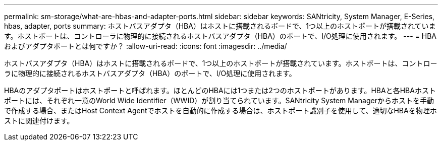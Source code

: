 ---
permalink: sm-storage/what-are-hbas-and-adapter-ports.html 
sidebar: sidebar 
keywords: SANtricity, System Manager, E-Series, hbas, adapter, ports 
summary: ホストバスアダプタ（HBA）はホストに搭載されるボードで、1つ以上のホストポートが搭載されています。ホストポートは、コントローラに物理的に接続されるホストバスアダプタ（HBA）のポートで、I/O処理に使用されます。 
---
= HBAおよびアダプタポートとは何ですか？
:allow-uri-read: 
:icons: font
:imagesdir: ../media/


[role="lead"]
ホストバスアダプタ（HBA）はホストに搭載されるボードで、1つ以上のホストポートが搭載されています。ホストポートは、コントローラに物理的に接続されるホストバスアダプタ（HBA）のポートで、I/O処理に使用されます。

HBAのアダプタポートはホストポートと呼ばれます。ほとんどのHBAには1つまたは2つのホストポートがあります。HBAと各HBAホストポートには、それぞれ一意のWorld Wide Identifier（WWID）が割り当てられています。SANtricity System Managerからホストを手動で作成する場合、またはHost Context Agentでホストを自動的に作成する場合は、ホストポート識別子を使用して、適切なHBAを物理ホストに関連付けます。
